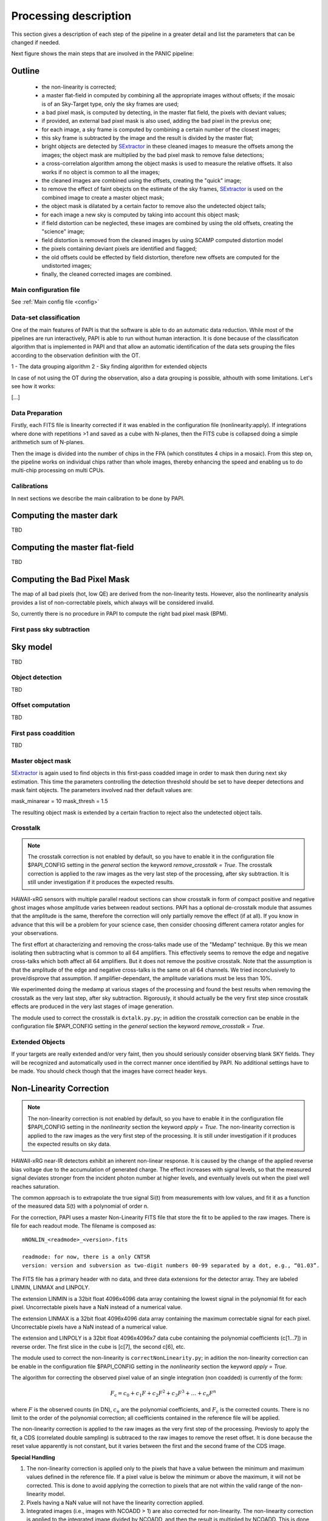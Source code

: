 .. _processing:

**********************
Processing description
**********************
This section gives a description of each step of the pipeline in a greater 
detail and list the parameters that can be changed if needed.

Next figure shows the main steps that are involved in the PANIC pipeline:


.. image:: _static/PAPI_flowchart_4K.png
   :align: center
   :scale: 90%

Outline
-------

    * the non-linearity is corrected;
    * a master flat-field in computed by combining all the appropriate 
      images without offsets; if the mosaic is of an Sky-Target type, 
      only the sky frames are used;
    * a bad pixel mask, is computed by detecting, in the master flat 
      field, the pixels with deviant values;
    * if provided, an external bad pixel mask is also used, adding the 
      bad pixel in the previus one;
    * for each image, a sky frame is computed by combining a certain 
      number of  the closest images; 
    * this sky frame is subtracted by the image and the result is 
      divided by the master flat;
    * bright objects are detected by SExtractor_ in these cleaned images 
      to measure the offsets among the images; the object mask are 
      multiplied by the bad pixel mask to remove false detections;
    * a cross-correlation algorithm among the object masks is used to 
      measure the relative offsets. It also works if no object is 
      common to all the images; 
    * the cleaned images are combined using the offsets, creating the 
      "quick" image;
    * to remove the effect of faint obejcts on the estimate of the sky 
      frames, SExtractor_ is used on the combined image to create a master 
      object mask;
    * the object mask is dilatated by a certain factor to remove also 
      the undetected object tails;
    * for each image a new sky is computed by taking into account 
      this object mask;
    * if field distortion can be neglected, these images are combined 
      by using the old offsets, creating the "science" image;
    * field distortion is removed from the cleaned images by using 
      SCAMP computed distortion model
    * the pixels containing deviant pixels are identified and flagged;
    * the old offsets could be effected by field distortion, therefore 
      new offsets are computed for the undistorted images;
    * finally, the cleaned corrected images are combined.

Main configuration file
***********************
See :ref:`Main config file <config>`


Data-set classification
***********************

One of the main features of PAPI is that the software is able to do an automatic
data reduction. While most of the pipelines are run interactively, PAPI is able
to run without human interaction. It is done because of the classificaton algorithm
that is implemented in PAPI and that allow an automatic identification of the 
data sets grouping the files according to the observation definition with the OT.

1 - The data grouping algorithm
2 - Sky finding algorithm for extended objects


In case of not using the OT during the observation, also a data grouping is possible,
althouth with some limitations. Let's see how it works:

[...]

Data Preparation
****************
Firstly, each FITS file is linearity corrected if it was enabled in the configuration 
file (nonlinearity:apply). If integrations where done with repetitions >1 and saved as
a cube with N-planes, then the FITS cube is collapsed doing a simple arithmetich sum of
N-planes.

Then the image is divided into the number of chips in the FPA (which constitutes 4 chips 
in a mosaic). From this step on, the pipeline works on individual chips rather than whole 
images, thereby enhancing the speed and enabling us to do multi-chip processing on multi CPUs.


Calibrations
************
In next sections we describe the main calibration to be done by PAPI.

Computing the master dark
-------------------------
TBD

Computing the master flat-field
-------------------------------
TBD

Computing the Bad Pixel Mask
----------------------------

The map of all bad pixels (hot, low QE) are derived from the non-linearity tests. However, also
the nonlinearity analysis provides a list of non-correctable pixels, which always will be
considered invalid. 

So, currently there is no procedure in PAPI to compute the right bad pixel mask (BPM).



First pass sky subtraction
**************************

Sky model
---------
TBD

Object detection
****************
TBD

Offset computation
******************
TBD

First pass coaddition
*********************
TBD

Master object mask
******************
SExtractor_ is again used to find objects in this first-pass coadded image in 
order to mask then during next sky estimation. This time the parameters controlling
the detection threshold should be set to have deeper detections and mask faint
objects. The parameters involved nad ther default values are:

mask_minarear = 10
mask_thresh = 1.5

The resulting object mask is extended by a certain fraction to reject also 
the undetected object tails. 


Crosstalk
*********

.. note::
   The crosstalk correction is not enabled by default, so you have to enable it in the configuration 
   file $PAPI_CONFIG setting in the *general* section the keyword *remove_crosstalk = True*.
   The crosstalk correction is applied to the raw images as the very last step of the
   processing, after sky subtraction. It is still under investigation if it produces the expected results.

HAWAII-xRG sensors with multiple parallel readout sections can show crosstalk 
in form of compact positive and negative ghost images whose amplitude varies between 
readout sections. PAPI has a optional de-crosstalk module that assumes that the 
amplitude is the same, therefore the correction will only partially remove the 
effect (if at all). If you know in advance that this will be a problem for your 
science case, then consider choosing different camera rotator angles for your 
observations.


The first effort at characterizing and removing the cross-talks made use of 
the "Medamp" technique. By this we mean isolating then subtracting what is 
common to all 64 amplifiers. This effectively seems to remove the edge and 
negative cross-talks which both affect all 64 amplifiers. But it does not 
remove the positive crosstalk. Note that the assumption is that the amplitude 
of the edge and negative cross-talks is the same on all 64 channels. We tried 
inconclusively to prove/disprove that assumption. If amplifier-dependant, the 
amplitude variations must be less than 10%.

We experimented doing the medamp at various stages of the processing and found 
the best results when removing the crosstalk as the very last step, after sky 
subtraction. Rigorously, it should actually be the very first step since 
crosstalk effects are produced in the very last stages of image generation.

The module used to correct the crosstalk is ``dxtalk.py.py``; in adition
the crosstalk correction can be enable in the configuration file $PAPI_CONFIG setting
in the *general* section the keyword *remove_crosstalk = True*.




Extended Objects
****************
If your targets are really extended and/or very faint, then you should seriously 
consider observing blank SKY fields. They will be recognized and automatically 
used in the correct manner once identified by PAPI. No additional settings 
have to be made. You should check though that the images have correct header keys.



Non-Linearity Correction
-------------------------

.. note::
   The non-linearity correction is not enabled by default, so you have to enable it in the configuration 
   file $PAPI_CONFIG setting in the *nonlinearity* section the keyword *apply = True*.
   The non-linearity correction is applied to the raw images as the very first step of the
   processing. It is still under investigation if it produces the expected results on sky data. 
   

HAWAII-xRG near-IR detectors exhibit an inherent non-linear response. 
It is caused by the change of the applied reverse bias voltage due to the 
accumulation of generated charge.
The effect increases with signal levels, so that the measured signal deviates stronger 
from the incident photon number at higher levels, and eventually levels out when 
the  pixel well reaches saturation.

The  common  approach  is  to  extrapolate  the  true  signal Si(t) from measurements
with low values, and fit it as a function of the measured data S(t) with a polynomial of 
order n.


For the correction, PAPI uses a master Non-Linearity FITS file that store the fit to be
applied to the raw images. There is file for each readout mode. The filename is composed
as::

    mNONLIN_<readmode>_<version>.fits

    readmode: for now, there is a only CNTSR
    version: version and subversion as two-digit numbers 00-99 separated by a dot, e.g., “01.03”.

The FITS file has a primary header with no data, and three data extensions for the detector array. They are 
labeled LINMIN, LINMAX and LINPOLY.

The extension LINMIN is a 32bit float 4096x4096 data array containing the lowest signal in the polynomial 
fit for each pixel. Uncorrectable pixels have a NaN instead of a numerical value.

The extension LINMAX is a 32bit float 4096x4096 data array containing the maximum correctable signal 
for each pixel. Uncorrectable pixels have a NaN instead of a numerical value.

The extension and LINPOLY is a 32bit float 4096x4096x7 data cube containing the polynomial coefficients (c[1...7])
in reverse order. The first slice in the cube is [c[7], the second c[6], etc.

The module used to correct the non-linearity is ``correctNonLinearity.py``; in adition
the non-linearity correction can be enable in the configuration file $PAPI_CONFIG setting
in the *nonlinearity* section the keyword *apply = True*.

The algorithm for correcting the observed pixel value of an
single integration (non coadded) is currently of the form:

.. math::

   F_\text{c} = c_{0} + c_{1}F + c_{2}F^2 + c_{3}F^3 + \ldots + c_{n}F^n



where :math:`F` is the observed counts (in DN), :math:`c_n` are the polynomial
coefficients, and :math:`F_\text{c}` is the corrected counts. There is no
limit to the order of the polynomial correction; all coefficients contained in
the reference file will be applied.

The non-linearity correction is applied to the raw images as the very first step of the
processing. Previosly to apply the fit, a CDS (correlated double sampling) is subtraced to the raw 
images to remove the reset offset. It is done because the reset value apparently is not constant, 
but it varies between the first and the second frame of the CDS image.

**Special Handling**

#. The non-linearity correction is applied only to the pixels that have a value
   between the minimum and maximum values defined in the reference file. If a pixel
   value is below the minimum or above the maximum, it will not be corrected.
   This is done to avoid applying the correction to pixels that are not within the
   valid range of the non-linearity model.


#. Pixels having a NaN value will not have the linearity correction applied.  

#. Integrated images (i.e., images with NCOADD > 1) are also corrected
   for non-linearity. The non-linearity correction is applied to the integrated image divided by NCOADD, 
   and then the result is multiplied by NCOADD. This is done to ensure that the
   non-linearity correction is applied to the average pixel value of the
   integrated image, rather than to the sum of the pixel values.
  
#. The CDS reference offset (bias) to be subtraced previosly to apply the model will also be scaled by NCOADD.

#. Sub-windows are suppoted, applying the non-linearity correction only to the pixels
   contained in the sub-window. The sub-window is defined by the keyword ``DETSEC``.
   If this keyword are not present, the whole image is considered as the sub-window.


For more details about the non-linearity correction, see the See :ref:`correctNonLinearity <nlc>`

.. _astromatic: http://www.astromatic.net/
.. _SExtractor: http://www.astromatic.net/software/sextractor
.. _scamp: http://www.astromatic.net/software/scamp
.. _swarp: http://www.astromatic.net/software/swarp
.. _HAWAII-2RG: http://w3.iaa.es/PANIC/index.php/gb/workpackages/detectors

